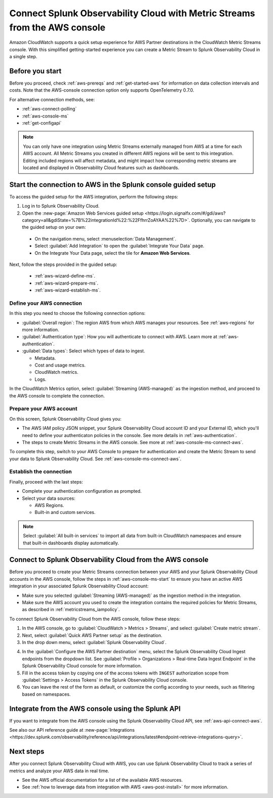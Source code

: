 .. _aws-console-ms:

***********************************************************************************
Connect Splunk Observability Cloud with Metric Streams from the AWS console
***********************************************************************************

.. meta::
  :description: Connect to AWS from the AWS console using Metric Streams

Amazon CloudWatch supports a quick setup experience for AWS Partner destinations in the CloudWatch Metric Streams console. With this simplified getting-started experience you can create a Metric Stream to Splunk Observability Cloud in a single step.

Before you start
======================================================

Before you proceed, check :ref:`aws-prereqs` and :ref:`get-started-aws` for information on data collection intervals and costs. Note that the AWS-console connection option only supports OpenTelemetry 0.7.0.

For alternative connection methods, see:

* :ref:`aws-connect-polling`
* :ref:`aws-console-ms`
* :ref:`get-configapi`

.. note:: You can only have one integration using Metric Streams externally managed from AWS at a time for each AWS account. All Metric Streams you created in different AWS regions will be sent to this integration. Editing included regions will affect metadata, and might impact how corresponding metric streams are located and displayed in Observability Cloud features such as dashboards.

.. _aws-console-ms-start:

Start the connection to AWS in the Splunk console guided setup 
==========================================================================

To access the guided setup for the AWS integration, perform the following steps:

#. Log in to Splunk Observability Cloud.
#. Open the :new-page:`Amazon Web Services guided setup <https://login.signalfx.com/#/gdi/aws?category=all&gdiState=%7B%22integrationId%22:%22FfhrrZoAYAA%22%7D>`. Optionally, you can navigate to the guided setup on your own:

  - On the navigation menu, select :menuselection:`Data Management`. 
  - Select :guilabel:`Add Integration` to open the :guilabel:`Integrate Your Data` page.
  - On the Integrate Your Data page, select the tile for :strong:`Amazon Web Services`.

Next, follow the steps provided in the guided setup:

  - :ref:`aws-wizard-define-ms`.
  - :ref:`aws-wizard-prepare-ms`.
  - :ref:`aws-wizard-establish-ms`.

.. _aws-console-ms-define:

Define your AWS connection
-------------------------------------------

In this step you need to choose the following connection options:

* :guilabel:`Overall region`: The region AWS from which AWS manages your resources. See :ref:`aws-regions` for more information.
* :guilabel:`Authentication type`: How you will authenticate to connect with AWS. Learn more at :ref:`aws-authentication`.
* :guilabel:`Data types`: Select which types of data to ingest.

  * Metadata.
  * Cost and usage metrics.
  * CloudWatch metrics. 
  * Logs.

In the CloudWatch Metrics option, select :guilabel:`Streaming (AWS-managed)` as the ingestion method, and proceed to the AWS console to complete the connection. 

Prepare your AWS account
-------------------------------------------

On this screen, Splunk Observability Cloud gives you:

* The AWS IAM policy JSON snippet, your Splunk Observability Cloud account ID and your External ID, which you'll need to define your authenticaton policies in the console. See more details in :ref:`aws-authentication`.
* The steps to create Metric Streams in the AWS console. See more at :ref:`aws-console-ms-connect-aws`.

To complete this step, switch to your AWS Console to prepare for authentication and create the Metric Stream to send your data to Splunk Observability Cloud. See :ref:`aws-console-ms-connect-aws`.

.. _aws-console-ms-establish:

Establish the connection
-------------------------------------------

Finally, proceed with the last steps:

* Complete your authentication configuration as prompted.
* Select your data sources: 
  
  * AWS Regions. 
  * Built-in and custom services. 

.. note:: Select :guilabel:`All built-in services` to import all data from built-in CloudWatch namespaces and ensure that built-in dashboards display automatically.

.. _aws-console-ms-connect-aws:

Connect to Splunk Observability Cloud from the AWS console
==================================================================================================

Before you proceed to create your Metric Streams connection between your AWS and your Splunk Observability Cloud accounts in the AWS console, follow the steps in :ref:`aws-console-ms-start` to ensure you have an active AWS integration in your associated Splunk Observability Cloud account: 

* Make sure you selected :guilabel:`Streaming (AWS-managed)` as the ingestion method in the integration.
* Make sure the AWS account you used to create the integration contains the required policies for Metric Streams, as described in :ref:`metricstreams_iampolicy`. 

To connect Splunk Observability Cloud from the AWS console, follow these steps:

1. In the AWS console, go to :guilabel:`CloudWatch > Metrics > Streams`, and select :guilabel:`Create metric stream`.

2. Next, select :guilabel:`Quick AWS Partner setup` as the destination.

3. In the drop down menu, select :guilabel:`Splunk Observability Cloud`.

.. image:: /_images/gdi/aws-console-splunk2.png
  :width: 65%

4. In the :guilabel:`Configure the AWS Partner destination` menu, select the Splunk Observability Cloud Ingest endpoints from the dropdown list. See :guilabel:`Profile > Organizations > Real-time Data Ingest Endpoint` in the Splunk Observability Cloud console for more information. 

5. Fill in the access token by copying one of the access tokens with ``INGEST`` authorization scope from :guilabel:`Settings > Access Tokens` in the Splunk Observability Cloud console.

6. You can leave the rest of the form as default, or customize the config according to your needs, such as filtering based on namespaces.

Integrate from the AWS console using the Splunk API 
======================================================

If you want to integrate from the AWS console using the Splunk Observability Cloud API, see :ref:`aws-api-connect-aws`.

See also our API reference guide at :new-page:`Integrations <https://dev.splunk.com/observability/reference/api/integrations/latest#endpoint-retrieve-integrations-query>`.

Next steps
================

After you connect Splunk Observability Cloud with AWS, you can use Splunk Observability Cloud to track a series of metrics and analyze your AWS data in real time. 

- See the AWS official documentation for a list of the available AWS resources.
- See :ref:`how to leverage data from integration with AWS <aws-post-install>` for more information.